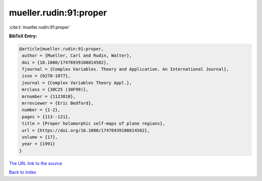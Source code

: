 mueller.rudin:91:proper
=======================

:cite:t:`mueller.rudin:91:proper`

**BibTeX Entry:**

.. code-block:: bibtex

   @article{mueller.rudin:91:proper,
    author = {Mueller, Carl and Rudin, Walter},
    doi = {10.1080/17476939108814502},
    fjournal = {Complex Variables. Theory and Application. An International Journal},
    issn = {0278-1077},
    journal = {Complex Variables Theory Appl.},
    mrclass = {30C25 (30F99)},
    mrnumber = {1123810},
    mrreviewer = {Eric Bedford},
    number = {1-2},
    pages = {113--121},
    title = {Proper holomorphic self-maps of plane regions},
    url = {https://doi.org/10.1080/17476939108814502},
    volume = {17},
    year = {1991}
   }
`The URL link to the source <ttps://doi.org/10.1080/17476939108814502}>`_


`Back to index <../By-Cite-Keys.html>`_
